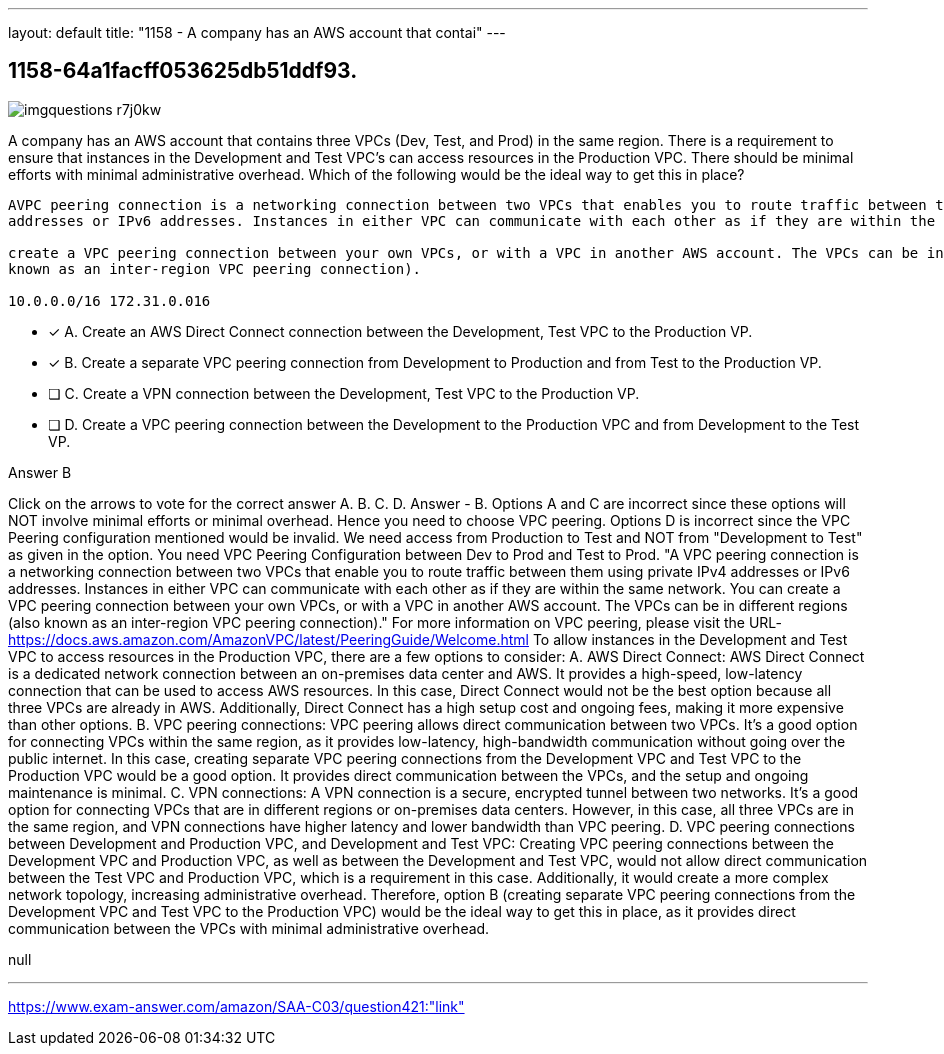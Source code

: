 ---
layout: default 
title: "1158 - A company has an AWS account that contai"
---


[.question]
== 1158-64a1facff053625db51ddf93.



[.image]
--

image::https://eaeastus2.blob.core.windows.net/optimizedimages/static/images/AWS-Certified-Solutions-Architect-Associate/answer/imgquestions_r7j0kw.png[]

--


****

[.query]
--
A company has an AWS account that contains three VPCs (Dev, Test, and Prod) in the same region.
There is a requirement to ensure that instances in the Development and Test VPC's can access resources in the Production VPC.
There should be minimal efforts with minimal administrative overhead.
Which of the following would be the ideal way to get this in place?


[source,java]
----
AVPC peering connection is a networking connection between two VPCs that enables you to route traffic between them using private IPv4
addresses or IPv6 addresses. Instances in either VPC can communicate with each other as if they are within the same network. You can

create a VPC peering connection between your own VPCs, or with a VPC in another AWS account. The VPCs can be in different regions (also
known as an inter-region VPC peering connection).

10.0.0.0/16 172.31.0.016
----


--

[.list]
--
* [*] A. Create an AWS Direct Connect connection between the Development, Test VPC to the Production VP.
* [*] B. Create a separate VPC peering connection from Development to Production and from Test to the Production VP.
* [ ] C. Create a VPN connection between the Development, Test VPC to the Production VP.
* [ ] D. Create a VPC peering connection between the Development to the Production VPC and from Development to the Test VP.

--
****

[.answer]
Answer  B

[.explanation]
--
Click on the arrows to vote for the correct answer
A.
B.
C.
D.
Answer - B.
Options A and C are incorrect since these options will NOT involve minimal efforts or minimal overhead.
Hence you need to choose VPC peering.
Options D is incorrect since the VPC Peering configuration mentioned would be invalid.
We need access from Production to Test and NOT from "Development to Test" as given in the option.
You need VPC Peering Configuration between Dev to Prod and Test to Prod.
"A VPC peering connection is a networking connection between two VPCs that enable you to route traffic between them using private IPv4 addresses or IPv6 addresses.
Instances in either VPC can communicate with each other as if they are within the same network.
You can create a VPC peering connection between your own VPCs, or with a VPC in another AWS account.
The VPCs can be in different regions (also known as an inter-region VPC peering connection)."
For more information on VPC peering, please visit the URL-
https://docs.aws.amazon.com/AmazonVPC/latest/PeeringGuide/Welcome.html
To allow instances in the Development and Test VPC to access resources in the Production VPC, there are a few options to consider:
A. AWS Direct Connect: AWS Direct Connect is a dedicated network connection between an on-premises data center and AWS. It provides a high-speed, low-latency connection that can be used to access AWS resources. In this case, Direct Connect would not be the best option because all three VPCs are already in AWS. Additionally, Direct Connect has a high setup cost and ongoing fees, making it more expensive than other options.
B. VPC peering connections: VPC peering allows direct communication between two VPCs. It's a good option for connecting VPCs within the same region, as it provides low-latency, high-bandwidth communication without going over the public internet. In this case, creating separate VPC peering connections from the Development VPC and Test VPC to the Production VPC would be a good option. It provides direct communication between the VPCs, and the setup and ongoing maintenance is minimal.
C. VPN connections: A VPN connection is a secure, encrypted tunnel between two networks. It's a good option for connecting VPCs that are in different regions or on-premises data centers. However, in this case, all three VPCs are in the same region, and VPN connections have higher latency and lower bandwidth than VPC peering.
D. VPC peering connections between Development and Production VPC, and Development and Test VPC: Creating VPC peering connections between the Development VPC and Production VPC, as well as between the Development and Test VPC, would not allow direct communication between the Test VPC and Production VPC, which is a requirement in this case. Additionally, it would create a more complex network topology, increasing administrative overhead.
Therefore, option B (creating separate VPC peering connections from the Development VPC and Test VPC to the Production VPC) would be the ideal way to get this in place, as it provides direct communication between the VPCs with minimal administrative overhead.
--

[.ka]
null

'''



https://www.exam-answer.com/amazon/SAA-C03/question421:"link"


